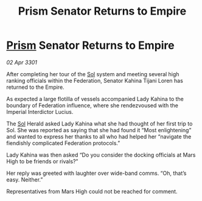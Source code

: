 :PROPERTIES:
:ID:       743ccfdf-ac28-4297-b985-6bc653597a88
:END:
#+title: Prism Senator Returns to Empire
#+filetags: :3301:Empire:Federation:galnet:

* [[id:8da12af2-6006-4e7e-a45e-7bf8b2c299c8][Prism]] Senator Returns to Empire

/02 Apr 3301/

After completing her tour of the [[id:6ace5ab9-af2a-4ad7-bb52-6059c0d3ab4a][Sol]] system and meeting several high ranking officials within the Federation, Senator Kahina Tijani Loren has returned to the Empire. 

As expected a large flotilla of vessels accompanied Lady Kahina to the boundary of Federation influence, where she rendezvoused with the Imperial Interdictor Lucius. 

The [[id:6ace5ab9-af2a-4ad7-bb52-6059c0d3ab4a][Sol]] Herald asked Lady Kahina what she had thought of her first trip to Sol. She was reported as saying that she had found it “Most enlightening” and wanted to express her thanks to all who had helped her “navigate the fiendishly complicated Federation protocols.” 

Lady Kahina was then asked “Do you consider the docking officials at Mars High to be friends or rivals?” 

Her reply was greeted with laughter over wide-band comms. “Oh, that’s easy. Neither.” 

Representatives from Mars High could not be reached for comment.
